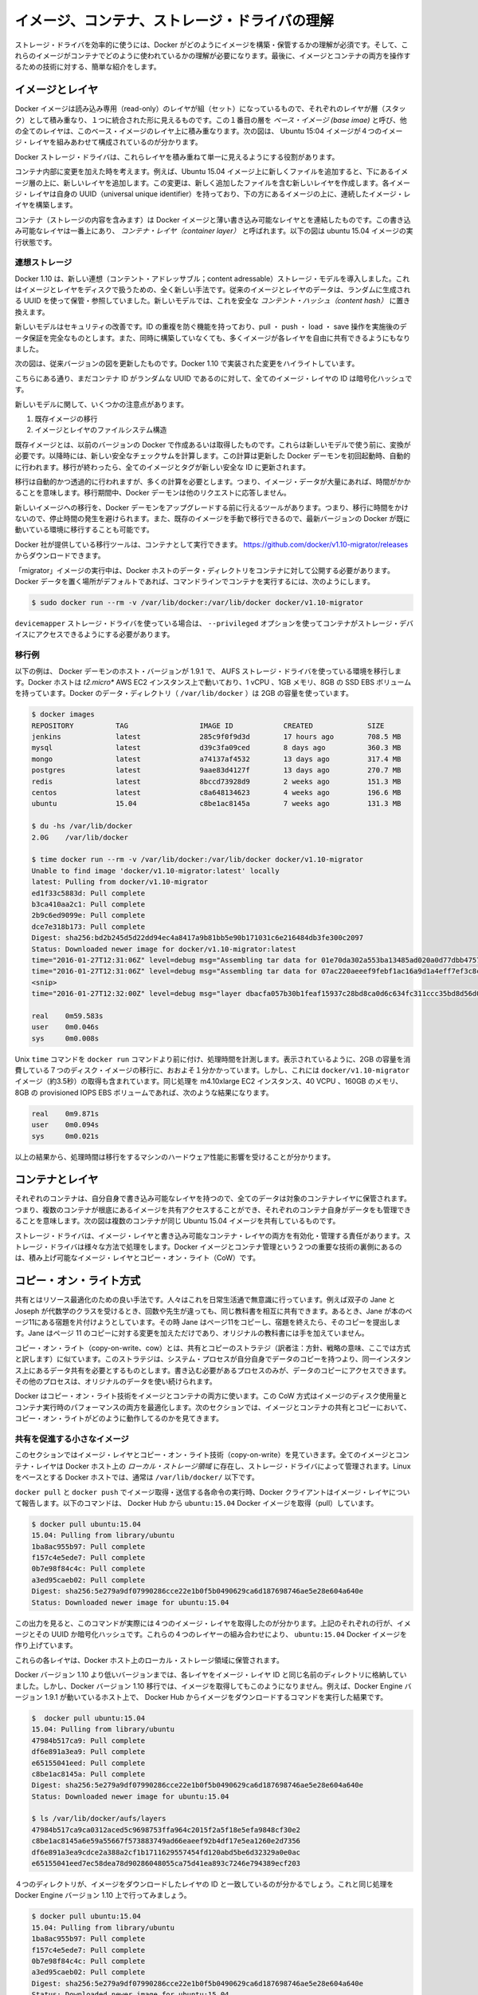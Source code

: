 .. -*- coding: utf-8 -*-
.. URL: https://docs.docker.com/engine/userguide/storagedriver/imagesandcontainers/
.. SOURCE: https://github.com/docker/docker/blob/master/docs/userguide/storagedriver/imagesandcontainers.md
   doc version: 1.10
      https://github.com/docker/docker/commits/master/docs/userguide/storagedriver/imagesandcontainers.md
.. check date: 2016/02/12
.. ---------------------------------------------------------------------------

.. Understand images, containers, and storage driver

.. _understand-images-containers-and-storage-driver:

==================================================
イメージ、コンテナ、ストレージ・ドライバの理解
==================================================

.. To use storage drivers effectively, you must understand how Docker builds and stores images. Then, you need an understanding of how these images are used in containers. Finally, you’ll need a short introduction to the technologies that enable both images and container operations.

.. To use storage drivers effectively, you must understand how Docker builds and stores images. Then, you need an understanding of how these images are used by containers. Finally, you’ll need a short introduction to the technologies that enable both images and container operations.

ストレージ・ドライバを効率的に使うには、Docker がどのようにイメージを構築・保管するかの理解が必須です。そして、これらのイメージがコンテナでどのように使われているかの理解が必要になります。最後に、イメージとコンテナの両方を操作するための技術に対する、簡単な紹介をします。

.. Images and layers

イメージとレイヤ
====================

.. Docker images are a series of read-only layers that are stacked on top of each other to form a single unified view. The first image in the stack is called a base image and all the other layers are stacked on top of this layer. The diagram below shows the Ubuntu 15:04 image comprising 4 stacked image layers.

Docker イメージは読み込み専用（read-only）のレイヤが組（セット）になっているもので、それぞれのレイヤが層（スタック）として積み重なり、１つに統合された形に見えるものです。この１番目の層を *ベース・イメージ (base imae)* と呼び、他の全てのレイヤは、このベース・イメージのレイヤ上に積み重なります。次の図は、 Ubuntu 15:04 イメージが４つのイメージ・レイヤを組みあわせて構成されているのが分かります。

.. image:: ./images/image-layers.png
   :scale: 60%
   :alt: イメージ層

.. The Docker storage driver is responsible for stacking these layers and providing a single unified view.

Docker ストレージ・ドライバは、これらレイヤを積み重ねて単一に見えるようにする役割があります。

.. When you make a change inside a container by, for example, adding a new file to the Ubuntu 15.04 image, you add a new layer on top of the underlying image stack. This change creates a new image layer containing the newly added file. Each image layer has its own universal unique identifier (UUID) and each successive image layer builds on top of the image layer below it.

コンテナ内部に変更を加えた時を考えます。例えば、Ubuntu 15.04 イメージ上に新しくファイルを追加すると、下にあるイメージ層の上に、新しいレイヤを追加します。この変更は、新しく追加したファイルを含む新しいレイヤを作成します。各イメージ・レイヤは自身の UUID（universal unique identifier）を持っており、下の方にあるイメージの上に、連続したイメージ・レイヤを構築します。

.. Containers (in the storage context) are a combination of a Docker image with a thin writable layer added to the top known as the container layer. The diagram below shows a container running the Ubuntu 15.04 image.

コンテナ（ストレージの内容を含みます）は Docker イメージと薄い書き込み可能なレイヤとを連結したものです。この書き込み可能なレイヤは一番上にあり、 *コンテナ・レイヤ（container layer）* と呼ばれます。以下の図は ubuntu 15.04 イメージの実行状態です。

.. image:: ./images/container-layers.png
   :scale: 60%
   :alt: コンテナ・レイヤとイメージ

.. Content addressable storage

.. _content-addressable-storage:

連想ストレージ
----------------------------------------

.. Docker 1.10 introduced a new content addressable storage model. This is a completely new way to address image and layer data on disk. Previously, image and layer data was referenced and stored using a a randomly generated UUID. In the new model this is replaced by a secure content hash.

Docker 1.10 は、新しい連想（コンテント・アドレッサブル；content adressable）ストレージ・モデルを導入しました。これはイメージとレイヤをディスクで扱うための、全く新しい手法です。従来のイメージとレイヤのデータは、ランダムに生成される UUID を使って保管・参照していました。新しいモデルでは、これを安全な *コンテント・ハッシュ（content hash）* に置き換えます。

.. The new model improves security, provides a built-in way to avoid ID collisions, and guarantees data integrity after pull, push, load, and save operations. It also enables better sharing of layers by allowing many images to freely share their layers even if they didn’t come from the same build.

新しいモデルはセキュリティの改善です。ID の重複を防ぐ機能を持っており、pull ・ push ・ load ・ save 操作を実施後のデータ保証を完全なものとします。また、同時に構築していなくても、多くイメージが各レイヤを自由に共有できるようにもなりました。

.. The diagram below shows an updated version of the previous diagram, highlighting the changes implemented by Docker 1.10.

次の図は、従来バージョンの図を更新したものです。Docker 1.10 で実装された変更をハイライトしています。

.. image:: ./images/container-layers-cas.png
   :scale: 60%
   :alt: コンテナ・レイヤとイメージ

.. As can be seen, all image layer IDs are cryptographic hashes, whereas the container ID is still a randomly generated UUID.

こちらにある通り、まだコンテナ ID がランダムな UUID であるのに対して、全てのイメージ・レイヤの ID は暗号化ハッシュです。

.. There are several things to note regarding the new model. These include:

新しいモデルに関して、いくつかの注意点があります。

..    Migration of existing images
    Image and layer filesystem structures

1. 既存イメージの移行
2. イメージとレイヤのファイルシステム構造

.. Existing images, those created and pulled by earlier versions of Docker, need to be migrated before they can be used with the new model. This migration involves calculating new secure checksums and is performed automatically the first time you start an updated Docker daemon. After the migration is complete, all images and tags will have brand new secure IDs.

既存イメージとは、以前のバージョンの Docker で作成あるいは取得したものです。これらは新しいモデルで使う前に、変換が必要です。以降時には、新しい安全なチェックサムを計算します。この計算は更新した Docker デーモンを初回起動時、自動的に行われます。移行が終わったら、全てのイメージとタグが新しい安全な ID に更新されます。

.. Although the migration is automatic and transparent, it is computationally intensive. This means it and can take time if you have lots of image data. During this time your Docker daemon will not respond to other requests.

移行は自動的かつ透過的に行われますが、多くの計算を必要とします。つまり、イメージ・データが大量にあれば、時間がかかることを意味します。移行期間中、Docker デーモンは他のリクエストに応答しません。

.. A migration tool exists that allows you to migrate existing images to the new format before upgrading your Docker daemon. This means that upgraded Docker daemons do not need to perform the migration in-band, and therefore avoids any associated downtime. It also provides a way to manually migrate existing images so that they can be distributed to other Docker daemons in your environment that are already running the latest versions of Docker.

新しいイメージへの移行を、Docker デーモンをアップグレードする前に行えるツールがあります。つまり、移行に時間をかけないので、停止時間の発生を避けられます。また、既存のイメージを手動で移行できるので、最新バージョンの Docker が既に動いている環境に移行することも可能です。

.. The migration tool is provided by Docker, Inc., and runs as a container. You can download it from https://github.com/docker/v1.10-migrator/releases.

Docker 社が提供している移行ツールは、コンテナとして実行できます。 https://github.com/docker/v1.10-migrator/releases からダウンロードできます。

.. While running the “migrator” image you need to expose your Docker host’s data directory to the container. If you are using the default Docker data path, the command to run the container will look like this

「migrator」イメージの実行中は、Docker ホストのデータ・ディレクトリをコンテナに対して公開する必要があります。Docker データを置く場所がデフォルトであれば、コマンドラインでコンテナを実行するには、次のようにします。

.. code-block:: bash

   $ sudo docker run --rm -v /var/lib/docker:/var/lib/docker docker/v1.10-migrator

.. If you use the devicemapper storage driver, you will need to include the --privileged option so that the container has access to your storage devices.

``devicemapper`` ストレージ・ドライバを使っている場合は、 ``--privileged`` オプションを使ってコンテナがストレージ・デバイスにアクセスできるようにする必要があります。

.. Migration example

.. _migration-example:

移行例
----------

.. The following example shows the migration tool in use on a Docker host running version 1.9.1 of the Docker daemon and the AUFS storage driver. The Docker host is running on a t2.micro AWS EC2 instance with 1 vCPU, 1GB RAM, and a single 8GB general purpose SSD EBS volume. The Docker data directory (/var/lib/docker) was consuming 2GB of space.

以下の例は、 Docker デーモンのホスト・バージョンが 1.9.1 で、 AUFS ストレージ・ドライバを使っている環境を移行します。Docker ホストは *t2.micro** AWS EC2 インスタンス上で動いており、1 vCPU 、1GB メモリ、8GB の SSD EBS ボリュームを持っています。Docker のデータ・ディレクトリ（ ``/var/lib/docker`` ）は 2GB の容量を使っています。

.. code-block:: bash

   $ docker images
   REPOSITORY          TAG                 IMAGE ID            CREATED             SIZE
   jenkins             latest              285c9f0f9d3d        17 hours ago        708.5 MB
   mysql               latest              d39c3fa09ced        8 days ago          360.3 MB
   mongo               latest              a74137af4532        13 days ago         317.4 MB
   postgres            latest              9aae83d4127f        13 days ago         270.7 MB
   redis               latest              8bccd73928d9        2 weeks ago         151.3 MB
   centos              latest              c8a648134623        4 weeks ago         196.6 MB
   ubuntu              15.04               c8be1ac8145a        7 weeks ago         131.3 MB
   
   $ du -hs /var/lib/docker
   2.0G    /var/lib/docker
   
   $ time docker run --rm -v /var/lib/docker:/var/lib/docker docker/v1.10-migrator
   Unable to find image 'docker/v1.10-migrator:latest' locally
   latest: Pulling from docker/v1.10-migrator
   ed1f33c5883d: Pull complete
   b3ca410aa2c1: Pull complete
   2b9c6ed9099e: Pull complete
   dce7e318b173: Pull complete
   Digest: sha256:bd2b245d5d22dd94ec4a8417a9b81bb5e90b171031c6e216484db3fe300c2097
   Status: Downloaded newer image for docker/v1.10-migrator:latest
   time="2016-01-27T12:31:06Z" level=debug msg="Assembling tar data for 01e70da302a553ba13485ad020a0d77dbb47575a31c4f48221137bb08f45878d from /var/lib/docker/aufs/diff/01e70da302a553ba13485ad020a0d77dbb47575a31c4f48221137bb08f45878d"
   time="2016-01-27T12:31:06Z" level=debug msg="Assembling tar data for 07ac220aeeef9febf1ac16a9d1a4eff7ef3c8cbf5ed0be6b6f4c35952ed7920d from /var/lib/docker/aufs/diff/07ac220aeeef9febf1ac16a9d1a4eff7ef3c8cbf5ed0be6b6f4c35952ed7920d"
   <snip>
   time="2016-01-27T12:32:00Z" level=debug msg="layer dbacfa057b30b1feaf15937c28bd8ca0d6c634fc311ccc35bd8d56d017595d5b took 10.80 seconds"
   
   real    0m59.583s
   user    0m0.046s
   sys     0m0.008s

.. The Unix time command prepends the docker run command to produce timings for the operation. As can be seen, the overall time taken to migrate 7 images comprising 2GB of disk space took approximately 1 minute. However, this included the time taken to pull the docker/v1.10-migrator image (approximately 3.5 seconds). The same operation on an m4.10xlarge EC2 instance with 40 vCPUs, 160GB RAM and an 8GB provisioned IOPS EBS volume resulted in the following improved timings:

Unix ``time`` コマンドを ``docker run`` コマンドより前に付け、処理時間を計測します。表示されているように、2GB の容量を消費している７つのディスク・イメージの移行に、おおよそ１分かかっています。しかし、これには ``docker/v1.10-migrator`` イメージ（約3.5秒）の取得も含まれています。同じ処理を m4.10xlarge EC2 インスタンス、40 VCPU 、160GB のメモリ、8GB の provisioned IOPS EBS ボリュームであれば、次のような結果になります。

.. code-block:: bash

   real    0m9.871s
   user    0m0.094s
   sys     0m0.021s

.. This shows that the migration operation is affected by the hardware spec of the machine performing the migration.

以上の結果から、処理時間は移行をするマシンのハードウェア性能に影響を受けることが分かります。

.. Container and layers

.. _container-and-layers:

コンテナとレイヤ
====================

.. The major difference between a container and an image is this writable layer. All writes to the container that add new or modifying existing data are stored in this writable layer. When the container is deleted the writeable layer is also deleted. The image remains unchanged.

.. コンテナとイメージとの主な違いは、書き込み可能なレイヤ（writable layer）です。全てのコンテナに対する書き込み、つまり、新しいファイルの追加や既存のデータに対する変更は、この書き込み可能なレイヤに保管されます。コンテナが書き込み可能なレイヤを削除すると、コンテナも削除されます。イメージは変更されないままです。

.. Because each container has its own thin writable container layer and all data is stored this container layer, this means that multiple containers can share access to the same underlying image and yet have their own data state. The diagram below shows multiple containers sharing the same Ubuntu 15.04 image.

それぞれのコンテナは、自分自身で書き込み可能なレイヤを持つので、全てのデータは対象のコンテナレイヤに保管されます。つまり、複数のコンテナが根底にあるイメージを共有アクセスすることができ、それぞれのコンテナ自身がデータをも管理できることを意味します。次の図は複数のコンテナが同じ Ubuntu 15.04 イメージを共有しているものです。

.. image:: ./images/sharing-layers.png
   :scale: 60%
   :alt: レイヤの共有

.. A storage driver is responsible for enabling and managing both the image layers and the writeable container layer. How a storage driver accomplishes these behaviors can vary. Two key technologies behind Docker image and container management are stackable image layers and copy-on-write (CoW).

ストレージ・ドライバは、イメージ・レイヤと書き込み可能なコンテナ・レイヤの両方を有効化・管理する責任があります。ストレージ・ドライバは様々な方法で処理をします。Docker イメージとコンテナ管理という２つの重要な技術の裏側にあるのは、積み上げ可能なイメージ・レイヤとコピー・オン・ライト（CoW）です。

.. The copy-on-write strategy

.. _the-copy-on-write-strategy:

コピー・オン・ライト方式
==============================

.. Sharing is a good way to optimize resources. People do this instinctively in daily life. For example, twins Jane and Joseph taking an Algebra class at different times from different teachers can share the same exercise book by passing it between each other. Now, suppose Jane gets an assignment to complete the homework on page 11 in the book. At that point, Jane copy page 11, complete the homework, and hand in her copy. The original exercise book is unchanged and only Jane has a copy of the changed page 11.

共有とはリソース最適化のための良い手法です。人々はこれを日常生活通で無意識に行っています。例えば双子の Jane と Joseph が代数学のクラスを受けるとき、回数や先生が違っても、同じ教科書を相互に共有できます。あるとき、Jane が本のページ11にある宿題を片付けようとしています。その時  Jane はページ11をコピーし、宿題を終えたら、そのコピーを提出します。Jane はページ 11 のコピーに対する変更を加えただけであり、オリジナルの教科書には手を加えていません。

.. Copy-on-write is a similar strategy of sharing and copying. In this strategy, system processes that need the same data share the same instance of that data rather than having their own copy. At some point, if one process needs to modify or write to the data, only then does the operating system make a copy of the data for that process to use. Only the process that needs to write has access to the data copy. All the other processes continue to use the original data.

コピー・オン・ライト（copy-on-write、cow）とは、共有とコピーのストラテジ（訳者注：方針、戦略の意味、ここでは方式と訳します）に似ています。このストラテジは、システム・プロセスが自分自身でデータのコピーを持つより、同一インスタンス上にあるデータ共有を必要とするものとします。書き込む必要があるプロセスのみが、データのコピーにアクセスできます。その他のプロセスは、オリジナルのデータを使い続けられます。

.. Docker uses a copy-on-write technology with both images and containers. This CoW strategy optimizes both image disk space usage and the performance of container start times. The next sections look at how copy-on-write is leveraged with images and containers through sharing and copying.

Docker はコピー・オン・ライト技術をイメージとコンテナの両方に使います。この CoW 方式はイメージのディスク使用量とコンテナ実行時のパフォーマンスの両方を最適化します。次のセクションでは、イメージとコンテナの共有とコピーにおいて、コピー・オン・ライトがどのように動作してるのかを見てきます。

.. Sharing promotes smaller images

.. _sharing-promotes-smaller-images:

共有を促進する小さなイメージ
------------------------------

.. This section looks at image layers and copy-on-write technology. All image and container layers exist inside the Docker host’s local storage area and are managed by the storage driver. On Linux-based Docker hosts this is usually located under /var/lib/docker/.

このセクションではイメージ・レイヤとコピー・オン・ライト技術（copy-on-write）を見ていきます。全てのイメージとコンテナ・レイヤは Docker ホスト上の *ローカル・ストレージ領域* に存在し、ストレージ・ドライバによって管理されます。Linux をベースとする Docker ホストでは、通常は ``/var/lib/docker/`` 以下です。

.. The Docker client reports on image layers when instructed to pull and push images with docker pull and docker push. The command below pulls the ubuntu:15.04 Docker image from Docker Hub.

``docker pull`` と ``docker push`` でイメージ取得・送信する各命令の実行時、Docker クライアントはイメージ・レイヤについて報告します。以下のコマンドは、 Docker Hub から ``ubuntu:15.04`` Docker イメージを取得（pull）しています。

.. code-block:: bash

   $ docker pull ubuntu:15.04
   15.04: Pulling from library/ubuntu
   1ba8ac955b97: Pull complete
   f157c4e5ede7: Pull complete
   0b7e98f84c4c: Pull complete
   a3ed95caeb02: Pull complete
   Digest: sha256:5e279a9df07990286cce22e1b0f5b0490629ca6d187698746ae5e28e604a640e
   Status: Downloaded newer image for ubuntu:15.04

.. From the output, you’ll see that the command actually pulls 4 image layers. Each of the above lines lists an image layer and its UUID or cryptographic hash. The combination of these four layers makes up the ubuntu:15.04 Docker image.

この出力を見ると、このコマンドが実際には４つのイメージ・レイヤを取得したのが分かります。上記のそれぞれの行が、イメージとその UUID か暗号化ハッシュです。これらの４つのレイヤーの組み合わせにより、 ``ubuntu:15.04`` Docker イメージを作り上げています。

.. Each of these layers is stored in its own directory inside the Docker host’s local storage are.

これらの各レイヤは、Docker ホスト上のローカル・ストレージ領域に保管されます。

.. Versions of Docker prior to 1.10 stored each layer in a directory with the same name as the image layer ID. However, this is not the case for images pulled with Docker version 1.10 and later. For example, the command below shows an image being pulled from Docker Hub, followed by a directory listing on a host running version 1.9.1 of the Docker Engine.

Docker バージョン 1.10 より低いバージョンまでは、各レイヤをイメージ・レイヤ ID と同じ名前のディレクトリに格納していました。しかし、Docker バージョン 1.10 移行では、イメージを取得してもこのようになりません。例えば、Docker Engine バージョン 1.9.1 が動いているホスト上で、 Docker Hub からイメージをダウンロードするコマンドを実行した結果です。

.. code-block:: bash

   $  docker pull ubuntu:15.04
   15.04: Pulling from library/ubuntu
   47984b517ca9: Pull complete
   df6e891a3ea9: Pull complete
   e65155041eed: Pull complete
   c8be1ac8145a: Pull complete
   Digest: sha256:5e279a9df07990286cce22e1b0f5b0490629ca6d187698746ae5e28e604a640e
   Status: Downloaded newer image for ubuntu:15.04
   
   $ ls /var/lib/docker/aufs/layers
   47984b517ca9ca0312aced5c9698753ffa964c2015f2a5f18e5efa9848cf30e2
   c8be1ac8145a6e59a55667f573883749ad66eaeef92b4df17e5ea1260e2d7356
   df6e891a3ea9cdce2a388a2cf1b1711629557454fd120abd5be6d32329a0e0ac
   e65155041eed7ec58dea78d90286048055ca75d41ea893c7246e794389ecf203

.. The image layers are stored in the Docker host’s local storage area. Typically, the local storage area is in the host’s /var/lib/docker directory. Depending on which storage driver the local storage area may be in a different location. You can list the layers in the local storage area. The following example shows the storage as it appears under the AUFS storage driver:
.. (1.9 までの文章、削除予定; @zembutsu)
.. イメージ・レイヤは Docker ホスト上のローカル・ストレージ領域に保管されます。典型的なローカル・ストレージ領域の場所は、ホスト上の ``/var/lib/docker``  ディレクトリです。ストレージ・ドライバの種類により、ローカル・ストレージ領域の場所は変わる場合があります。以下の例では、 AUFS ストレージ・ドライバが使うディレクトリを表示しています。

.. Notice how the four directories match up with the layer IDs of the downloaded image. Now compare this with the same operations performed on a host running version 1.10 of the Docker Engine.

４つのディレクトリが、イメージをダウンロードしたレイヤの ID と一致しているのが分かるでしょう。これと同じ処理を Docker Engine バージョン 1.10 上で行ってみましょう。

.. code-block:: bash

   $ docker pull ubuntu:15.04
   15.04: Pulling from library/ubuntu
   1ba8ac955b97: Pull complete
   f157c4e5ede7: Pull complete
   0b7e98f84c4c: Pull complete
   a3ed95caeb02: Pull complete
   Digest: sha256:5e279a9df07990286cce22e1b0f5b0490629ca6d187698746ae5e28e604a640e
   Status: Downloaded newer image for ubuntu:15.04
   
   $ ls /var/lib/docker/aufs/layers/
   1d6674ff835b10f76e354806e16b950f91a191d3b471236609ab13a930275e24
   5dbb0cbe0148cf447b9464a358c1587be586058d9a4c9ce079320265e2bb94e7
   bef7199f2ed8e86fa4ada1309cfad3089e0542fec8894690529e4c04a7ca2d73
   ebf814eccfe98f2704660ca1d844e4348db3b5ccc637eb905d4818fbfb00a06a

.. See how the four directories do not match up with the image layer IDs pulled in the previous step.

先ほどの結果とは異なり、４つのディレクトリは取得したイメージ・レイヤ ID と対応しません。

.. Despite the differences between image management before and after version 1.10, all versions of Docker still allow images to share layers. For example, If you pull an image that shares some of the same image layers as an image that has already been pulled, the Docker daemon recognizes this, and only pulls the layers it doesn’t already have stored locally. After the second pull, the two images will share any common image layers.

バージョン 1.10 前後ではイメージの管理に違いがあります。しかし全ての Docker バージョンにおいて、イメージはレイヤを共有できます。たとえば、イメージを ``pull`` （取得）する時、既に取得済みの同じイメージ・レイヤがあれば、Docker は状況を認識してイメージを共有します。そして、ローカルに存在しないイメージのみ取得します。２つめ以降の pull は、共通イメージ・レイヤにある２つのイメージを共有しています。

.. If you pull another image that shares some of the same image layers as the ubuntu:15.04 image, the Docker daemon recognize this, and only pull the layers it hasn’t already stored. After the second pull, the two images will share any common image layers.
.. (1.9向け文章のため削除予定 @zembutsu)
.. もし、別のイメージを ``pull`` （取得）するとき、そのイメージが ``ubuntu:15.04`` イメージと同じイメージ・レイヤが共通している場合、Docker デーモンはこの状況を認識し、まだ手許に取得していないイメージのみをダウンロードします。それから、２つめのイメージを取得すると、この２つのイメージは、共通のイメージ・レイヤとして共有されるようになります。

.. You can illustrate this now for yourself. Starting the ubuntu:15.04 image that you just pulled, make a change to it, and build a new image based on the change. One way to do this is using a Dockerfile and the docker build command.

これで、自分自身で実例を示して説明できるでしょう。 ``ubuntu:15.04`` イメージを使うため、まずは取得（pull）し、変更を加え、その変更に基づく新しいイメージを構築します。この作業を行う方法の１つが、 Dockerfile と ``docker build`` コマンドを使う方法です。

.. In an empty directory, create a simple Dockerfile that starts with the
.. ubuntu:15.04 image.

1. 空っぽのディレクトリに、 ``Dockerfile`` を作成します。

2. ubuntu:15.04 イメージから始める記述をします。

.. code-block:: bash

   FROM ubuntu:15.04

..    Add a new file called “newfile” in the image’s /tmp directory with the
.. text “Hello world” in it.

3. 「newfile」 という名称の新規ファイルを、イメージの ``/tmp``  ディレクトリに作成します。

4. ファイル内には「Hello world」の文字も入れます。

.. When you are done, the Dockerfile contains two lines:

作業が終われば、 ``Dockerfile`` は次の２行になっています。

.. code-block:: bash

   FROM ubuntu:15.04
   
   RUN echo "Hello world" > /tmp/newfile

..    Save and close the file.

5. ファイルを保存して閉じます。

..    From a terminal in the same folder as your Dockerfile, run the following
..  command:

6. ターミナルから、作成した ``Dockerfile`` と同じディレクトリ上に移動します。

7. 以下のコマンドを実行します。

.. code-block:: bash

   $ docker build -t changed-ubuntu .
   Sending build context to Docker daemon 2.048 kB
   Step 1 : FROM ubuntu:15.04
    ---> 3f7bcee56709
   Step 2 : RUN echo "Hello world" > /tmp/newfile
    ---> Running in d14acd6fad4e
    ---> 94e6b7d2c720
   Removing intermediate container d14acd6fad4e
   Successfully built 94e6b7d2c720

..        Note: The period (.) at the end of the above command is important. It tells the docker build command to use the current working directory as its build context.

.. note::

   上記のコマンドの末尾にあるピリオド（.）は重要です。これは ``docker build`` コマンドに対して、現在の作業用ディレクトリを構築時のコンテキスト（内容物）に含めると伝えるものです。

..    The output above shows a new image with image ID 94e6b7d2c720.

上記の結果、新しいイメージのイメージ ID が ``94e6b7d2c720`` だと分かります。

..     Run the docker images command to verify the new changed-ubuntu image is
.. in the Docker host’s local storage area.

8. ``docker images`` コマンドを実行します。

9. Docker ホスト上のローカル・ストレージ領域に、新しい ``changed-ubuntu`` イメージが作成されているかどうかを確認します。

.. code-block:: bash

   REPOSITORY       TAG      IMAGE ID       CREATED           SIZE
   changed-ubuntu   latest   03b964f68d06   33 seconds ago    131.4 MB
   ubuntu           15.04    013f3d01d247   6 weeks ago       131.3 MB

..    Run the docker history command to see which image layers were used to create the new changed-ubuntu image.

10. ``docker history`` コマンドを実行します。

11. 何のイメージによって新しい ``changed-ubuntu`` イメージが作成されたか分かります。

.. code-block:: bash

   $ docker history changed-ubuntu
   IMAGE               CREATED              CREATED BY                                      SIZE        COMMENT
   94e6b7d2c720        2 minutes ago       /bin/sh -c echo "Hello world" > /tmp/newfile    12 B 
   3f7bcee56709        6 weeks ago         /bin/sh -c #(nop) CMD ["/bin/bash"]             0 B  
   <missing>           6 weeks ago         /bin/sh -c sed -i 's/^#\s*\(deb.*universe\)$/   1.879 kB
   <missing>           6 weeks ago         /bin/sh -c echo '#!/bin/sh' > /usr/sbin/polic   701 B
   <missing>           6 weeks ago         /bin/sh -c #(nop) ADD file:8e4943cd86e9b2ca13   131.3 MB

..   The docker history output shows the new 94e6b7d2c720 image layer at the top. You know that this is the new image layer added because it was created by the echo "Hello world" > /tmp/newfile command in your Dockerfile. The 4 image layers below it are the exact same image layers that make up the ubuntu:15.04 image.

``docker history`` の出力から、新しい ``94e6b7d2c720`` イメージ・レイヤが一番上にあることがわかります。 ``03b964f68d06`` レイヤとは、先ほどの ``Dockerfile`` で ``echo "Hello world" > /tmp/newfile`` コマンドでファイルを追加されたものだと分かります。そして、４つのイメージ・レイヤは、先ほど ``ubuntu:15.04`` イメージを構築する時に使ったレイヤと一致していることがわかります。

..   Note: Under the content addressable storage model introduced with Docker 1.10, image history data is no longer stored in a config file with each image layer. It is now stored as a string of text in a single config file that relates to the overall image. This can result in some image layers showing as “missing” in the output of the docker history command. This is normal behaviour and can be ignored.
..    You may hear images like these referred to as flat images.

.. note::

   Docker 1.10 で導入された連想ストレージ・モデル（content addressable storage model）下では、イメージの履歴データは各イメージ・レイヤの設定ファイル上に保存されません。これからは、イメージ全体に関連する単一の設定ファイル上の文字列に保管されます。これにより、 ``docker history`` コマンドを実行すると、いくつかのイメージ・レイヤは「missing」（行方不明）と表示されるでしょう。しかしこれは通常の動作であり、無視して構いません。
   
   これらのイメージを *フラット・イメージ (flat images)* として読んでいるのを耳にしているかもしれません。

.. Notice the new changed-ubuntu image does not have its own copies of every layer. As can be seen in the diagram below, the new image is sharing it’s four underlying layers with the ubuntu:15.04 image.

新しい ``changed-ubuntu`` イメージは各レイヤのコピーを自分自身で持っていないことをに注意してください。下図にあるように、``ubuntu:15.04`` イメージの下にある４つのレイヤを、新しいイメージでも共有しているのです。

.. image:: ./images/saving-space.png
   :scale: 60%
   :alt: レイヤの共有

The docker history command also shows the size of each image layer. As you can see, the 94e6b7d2c720 layer is only consuming 12 Bytes of disk space. This means that the changed-ubuntu image we just created is only consuming an additional 12 Bytes of disk space on the Docker host - all layers below the 94e6b7d2c720 layer already exist on the Docker host and are shared by other images.

また、``docker history`` コマンドは各イメージ・レイヤのサイズも表示します。 ``94e6b7d2c720`` は 12 バイトのディスク容量です。つまり、 ``changed-ubuntu`` は Docker ホスト上の 12 バイトのディスク容量しか消費しません。これは、 ``94e6b7d2c720`` よりも下層のレイヤにあたるものは Docker ホスト上に存在しており、これらは ``changed-ubuntu`` イメージとして共有されているからです。

.. This sharing of image layers is what makes Docker images and containers so space efficient.

このイメージ・レイヤの共有により、Docker イメージとコンテナの領域を効率的に扱います。

.. Copying makes containers efficient

.. _copying-maked-containers-efficient:

コンテナを効率的にコピーする
------------------------------

.. You learned earlier that a container a Docker image with a thin writable, container layer added. The diagram below shows the layers of a container based on the ubuntu:15.04 image:

先ほど学んだように、Docker イメージのコンテナとは、書き込み可能なコンテナ・レイヤを追加したものです。以下の図は ``ubuntu:15.04`` をコンテナのベースと下レイヤを表示しています。

.. image:: ./images/container-layers-cas.png
   :scale: 60%
   :alt: コンテナ・レイヤとイメージ

.. All writes made to a container are stored in the thin writable container layer. The other layers are read-only (RO) image layers and can’t be changed. This means that multiple containers can safely share a single underlying image. The diagram below shows multiple containers sharing a single copy of the ubuntu:15.04 image. Each container has its own thin RW layer, but they all share a single instance of the ubuntu:15.04 image:

コンテナに対する全ての書き込みは、書き込み可能なコンテナ・レイヤに保管されます。他のレイヤは読み込み専用（read-only、RO）のイメージ・レイヤであり、変更できません。つまり、複数のコンテナが下層にある１つのイメージを安全に共有できるのです。以下の図は、複数のコンテナが ``ubuntu:15.04`` イメージのコピーを共有しています。各コンテナは自分自身で読み書き可能なレイヤを持っていますが、どれもが ubuntu:15.04 イメージという単一のインスタンス（イメージ）を共有しています。

.. image:: ./images/sharing-layers.png
   :scale: 60%
   :alt: レイヤの共有

.. When an existing file in a container is modified, Docker uses the storage driver to perform a copy-on-write operation. The specifics of operation depends on the storage driver. For the AUFS and OverlayFS storage drivers, the copy-on-write operation is pretty much as follows:

コンテナの中で書き込み作業が発生すると、Docker はストレージ・ドライバでコピー・オン・ライト処理を実行します。この処理はストレージ・ドライバに依存します。AUFS と OverlayFS ストレージ・ドライバは、コピー・オン・ライト処理を、おおよそ次のように行います。

..    Search through the layers for the file to update. The process starts at the top, newest layer and works down to the base layer one-at-a-time.
    Perform a “copy-up” operation on the first copy of the file that is found. A “copy up” copies the file up to the container’s own thin writable layer.
    Modify the copy of the file in container’s thin writable layer.

* レイヤ上のファイルが更新されていないか確認します。まずこの手順が新しいレイヤに対して行われ、以降は１つ１つのベースになったレイヤを辿ります。
* はじめてファイルのコピーが見つかると、「コピー開始」（copy-up）処理を行います。「コピー開始」とは、コンテナ自身が持つ薄い書き込み可能なレイヤから、ファイルをコピーすることです。
* コンテナの薄い書き込み可能なレイヤに *ファイル* を *コピー* してから、（そのファイルに）変更を加えます。

.. BTFS, ZFS, and other drivers handle the copy-on-write differently. You can read more about the methods of these drivers later in their detailed descriptions.

BTFS、ZFS 、その他のドライバは、コピー・オン・ライトを異なった方法で処理します。これらのドライバの手法については、後述するそれぞれの詳細説明をご覧ください。

.. Containers that write a lot of data will consume more space than containers that do not. This is because most write operations consume new space in the containers thin writable top layer. If your container needs to write a lot of data, you can use a data volume.

たくさんのデータが書き込まれたコンテナは、何もしないコンテナに比べて多くのディスク容量を消費します。これは書き込み操作の発生によって、コンテナの薄い書き込み可能なレイヤの上に、更に新しい領域を消費するためです。もしコンテナが多くのデータを使う必要があるのであれば、データ・ボリュームを使うこともできます。

.. A copy-up operation can incur a noticeable performance overhead. This overhead is different depending on which storage driver is in use. However, large files, lots of layers, and deep directory trees can make the impact more noticeable. Fortunately, the operation only occurs the first time any particular file is modified. Subsequent modifications to the same file do not cause a copy-up operation and can operate directly on the file’s existing copy already present in container layer.

コピー開始処理は、顕著なパフォーマンスのオーバヘッド（処理時間の増加）を招きます。このオーバヘッドは、利用するストレージ・ドライバによって異なります。しかし、大きなファイル、多くのレイヤ、深いディレクトリ・ツリーが顕著な影響を与えます。幸いにも、これらの処理が行われるのは、何らかのファイルに対する変更が初めて行われた時だけです。同じファイルに対する変更が再度行われても、コピー開始処理は行われず、コンテナ・レイヤ上に既にコピーしてあるファイルに対して変更を加えます。

.. Let’s see what happens if we spin up 5 containers based on our changed-ubuntu image we built earlier:

先ほど構築した ``changed-ubuntu`` イメージの元となる５つのコンテナに対し、何が起こっているのか見ていきましょう。

..    From a terminal on your Docker host, run the following docker run command 5 times.

1. Docker ホスト上のターミナルで、 次のように ``docker run`` コマンドを５回実行します。

.. code-block:: bash

   $ docker run -dit changed-ubuntu bash
   75bab0d54f3cf193cfdc3a86483466363f442fba30859f7dcd1b816b6ede82d4
   $ docker run -dit changed-ubuntu bash
   9280e777d109e2eb4b13ab211553516124a3d4d4280a0edfc7abf75c59024d47
   $ docker run -dit changed-ubuntu bash
   a651680bd6c2ef64902e154eeb8a064b85c9abf08ac46f922ad8dfc11bb5cd8a
   $ docker run -dit changed-ubuntu bash
   8eb24b3b2d246f225b24f2fca39625aaad71689c392a7b552b78baf264647373
   $ docker run -dit changed-ubuntu bash
   0ad25d06bdf6fca0dedc38301b2aff7478b3e1ce3d1acd676573bba57cb1cfef

.. This launches 5 containers based on the changed-ubuntu image. As each container is created, Docker adds a writable layer and assigns it a random UUID. This is the value returned from the docker run command.

これは ``changed-ubuntu`` イメージを元に、５つのコンテナを起動します。コンテナを作成したことで、Docker は書き込みレイヤを追加し、そこにランダムな UUID を割り当てます。この値は、 ``docker run`` コマンドを実行して返ってきたものです。

..    Run the docker ps command to verify the 5 containers are running.

2. ``docker ps`` コマンドを実行し、５つのコンテナが実行中なのを確認します。

.. code-block:: bash

   $ docker ps
   CONTAINER ID    IMAGE             COMMAND    CREATED              STATUS              PORTS    NAMES
   0ad25d06bdf6    changed-ubuntu    "bash"     About a minute ago   Up About a minute            stoic_ptolemy
   8eb24b3b2d24    changed-ubuntu    "bash"     About a minute ago   Up About a minute            pensive_bartik
   a651680bd6c2    changed-ubuntu    "bash"     2 minutes ago        Up 2 minutes                 hopeful_turing
   9280e777d109    changed-ubuntu    "bash"     2 minutes ago        Up 2 minutes                 backstabbing_mahavira
   75bab0d54f3c    changed-ubuntu    "bash"     2 minutes ago        Up 2 minutes                 boring_pasteur

..    The output above shows 5 running containers, all sharing the changed-ubuntu image. Each CONTAINER ID is derived from the UUID when creating each container.

上記の結果から、 ``changed-ubuntu`` イメージを全て共有する５つのコンテナが実行中だと分かります。それぞれの ``CONTAINER ID`` は各コンテナ作成時の UUID から与えられています。

..    List the contents of the local storage area.

3. ローカル・ストレージ領域のコンテナ一覧を表示します。

.. code-block:: bash

   $ sudo ls containers
   0ad25d06bdf6fca0dedc38301b2aff7478b3e1ce3d1acd676573bba57cb1cfef  9280e777d109e2eb4b13ab211553516124a3d4d4280a0edfc7abf75c59024d47
   75bab0d54f3cf193cfdc3a86483466363f442fba30859f7dcd1b816b6ede82d4  a651680bd6c2ef64902e154eeb8a064b85c9abf08ac46f922ad8dfc11bb5cd8a
   8eb24b3b2d246f225b24f2fca39625aaad71689c392a7b552b78baf264647373

.. Docker’s copy-on-write strategy not only reduces the amount of space consumed by containers, it also reduces the time required to start a container. At start time, Docker only has to create the thin writable layer for each container. The diagram below shows these 5 containers sharing a single read-only (RO) copy of the changed-ubuntu image.

Docker のコピー・オン・ライト方式により、コンテナによるディスク容量の消費を減らすだけではなく、コンテナ起動時の時間も短縮します。起動時に、Docker は各コンテナごとに薄い書き込み可能なレイヤを作成します。次の図は ``changed-ubuntu`` イメージの読み込み専用のコピーを、５つのコンテナで共有しているものです。

（翻訳者注：上記コマンドは、`/var/lib/docker`ディレクトリで実行してください。）

.. If Docker had to make an entire copy of the underlying image stack each time it started a new container, container start times and disk space used would be significantly increased.

もし新しいコンテナを開始するたびに元になるイメージ・レイヤ全体をコピーしているのであれば、コンテナの起動時間とディスク使用量が著しく増えてしまうでしょう。

.. Data volumes and the storage driver

.. _data-volumes-and-the-storage-driver:

データ・ボリュームとストレージ・ドライバ
========================================

.. When a container is deleted, any data written to the container that is not stored in a data volume is deleted along with the container. A data volume is directory or file that is mounted directly into a container.
.. コンテナの削除し、コンテナに対して書き込まれたあらゆるデータが削除されます。しかし、 *データ・ボリューム* の保管内容は、コンテナと一緒に削除されません。データ・ボリュームは、コンテナ内に直接マウントするファイルかディスク容量です。

.. When a container is deleted, any data written to the container that is not stored in a data volume is deleted along with the container.

コンテナを削除すると、コンテナに対して書き込まれたあらゆるデータが削除されます。しかし、 *データ・ボリューム (data volume)* の保管内容は、コンテナと一緒に削除されません。

.. Data volumes are not controlled by the storage driver. Reads and writes to data volumes bypass the storage driver and operate at native host speeds. You can mount any number of data volumes into a container. Multiple containers can also share one or more data volumes.
.. データ・ボリュームはストレージ・ドライバによって管理されません。データ・ボリュームに対する読み書きは、ストレージ・ドライバを迂回し、ネイティブなホストの速度で操作できます。コンテナ内に複数のデータ・ボリュームをマウントできます。複数のコンテナが１つまたは複数のデータ・ボリュームをマウントできます。

.. A data volume is a directory or file in the Docker host’s filesystem that is mounted directly into a container. Data volumes are not controlled by the storage driver. Reads and writes to data volumes bypass the storage driver and operate at native host speeds. You can mount any number of data volumes into a container. Multiple containers can also share one or more data volumes.

データ・ボリュームとは、コンテナが直接マウントするディレクトリまたはファイルであり、Docker ホストのファイルシステム上に存在します。データ・ボリュームはストレージ・ドライバによって管理されません。データ・ボリュームに対する読み書きはストレージ・ドライバをバイパス（迂回）し、ホスト上の本来の速度で処理されます。コンテナ内に複数のデータ・ボリュームをマウントできます。１つまたは複数のデータ・ボリュームを、複数のコンテナで共有もできます。

.. The diagram below shows a single Docker host running two containers. Each container exists inside of its own address space within the Docker host’s local storage area (/var/lib/docker/...). There is also a single shared data volume located at /data on the Docker host. This is mounted directly into both containers.

以下の図は、１つの Docker ホストから２つのコンテナを実行しているものです。Docker ホストのローカル・ストレージ領域（ ``/var/lib/docker/...`` ）の中に、それぞれのコンテナに対して割り当てられた領域が存在しています。また、Docker ホスト上の ``/data`` に位置する共有データ・ボリュームもあります。このディレクトリは両方のコンテナからマウントされます。

.. image:: ./images/shared-volume.png
   :scale: 60%
   :alt: 共有ボリューム

.. The data volume resides outside of the local storage area on the Docker host further reinforcing its independence from the storage driver’s control. When a container is deleted, any data stored in shared data volumes persists on the Docker host.

データ・ボリュームは Docker ホスト上のローカル・ストレージ領域の外に存在しており、ストレージ・ドライバの管理から独立して離れています。コンテナを削除したとしても、Docker ホスト上の共有データ・ボリュームに保管されたデータに対して、何ら影響はありません。

.. For detailed information about data volumes Managing data in containers.

データ・ボリュームに関する更に詳しい情報は、 :doc:`コンテナでデータを管理する </engine/userguide/containers/dockervolumes>` をご覧ください。

.. Related information

関連情報
==========

.. _volume-related-information:

..    Select a storage driver
    AUFS storage driver in practice
    Btrfs storage driver in practice
    Device Mapper storage driver in practice

* :doc:`selectadriver`
* :doc:`aufs-driver`
* :doc:`btrfs-driver`
* :doc:`device-mapper-driver`
